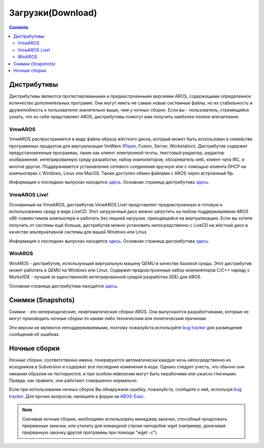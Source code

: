 ==================
Загрузки(Download)
==================

.. Contents::

Дистрибутивы
============

Дистрибутивы являются протестированными и преднастроенными версиями AROS,
содержащими определенное количество дополнительных программ. Они могут
иметь не самые новые системные файлы, но их стабильность и дружелюбность к
пользователю значительно выше, чем у ночных сборок. Если вы - пользователь,
стремящийся узнать, что из себя представляет AROS, дистрибутивы помогут 
вам получить наиболее полное впечатление.

VmwAROS
-------
VmwAROS распространяется в виде файла-образа жёсткого диска, который может
быть использован в семействе программных продуктов для виртуализации VmWare
(`Player`__, Fusion, Server, Workstation). Дистрибутив содержит предустановленные
программы, такие как клиент электронной почты, текстовый редактор, редактор 
изображений, интегрированную среду разработки, набор компиляторов, обозреватель 
web, клиент чата IRC, и многое другое. Поддерживается установление сетевого 
соединения вручную или с помощью клиента DHCP на компьютерах с Windows,
Linux или MacOS. Также доступен обмен файлами с AROS через встроенный
ftp.

Информация о последних выпусках находится `здесь`__. Основная страница
дистрибутива `здесь`__.

VmwAROS Live!
-------------

Основанный на VmwAROS, дистрибутив VmwAROS Live!
представляет преднастроенную и готовую к использованию среду в виде LiveCD.
Этот загрузочный диск можно запустить на любом поддерживаемом AROS x86-совместимом
компьютере и работать без лишней нагрузки, приходящейся на виртуализацию.
Если вы хотите получить от системы ещё больше, дистрибутив можно установить
непосредственно с LiveCD на жёсткий диск в качестве альтернативной системы
для вашей Windows или Linux.

Информация о последних выпусках находится `здесь`__. Основная страница
дистрибутива `здесь`__.

WinAROS
-------

WinAROS - дистрибутив, использующий виртуальную машину QEMU в качестве базовой среды.
Этот дистрибутив может работать в QEMU на Windows или Linux. Содержит преднастроенный
набор компиляторов C/C++ наряду с Murks!IDE - лучшей (и единственной) интегрированной
средой разработки (IDE) для AROS.

Основная страница дистрибутива находится `здесь`__.

__ http://vmware.com/products/player/
__ http://vmwaros.blogspot.com/2008/04/vmwaros-is-complete-aros-desktop.html
__ http://www.vmwaros.org/

__ http://vmwaros.blogspot.com/2008/04/blog-post.html
__ http://www.vmwaros.org/

__ http://amidevcpp.amiga-world.de/WinAros.php

Снимки (Snapshots)
==================

Снимки - это непериодические, неавтоматические сборки AROS. Они выпускаются
разработчиками, которые не могут производить ночные сборки по каким-либо техническим
или политическим причинам.

Эти версии не являются неподдерживаемыми, поэтому пожалуйста используйте `bug tracker`__
для размещения сообщений об ошибках.

.. raw:: html

   <?php virtual( "/cgi-bin/files?type=snapshots&lang=ru" ); ?>

__ http://sourceforge.net/tracker/?atid=439463&group_id=43586&func=browse

Ночные сборки
=============

Ночные сборки, соответственно имени, генерируются автоматически каждую ночь 
непосредственно из исходников в Subversion и содержат все последние изменения в коде. 
Однако следует учесть, что обычно они никаким образом не тестируются, и при 
особом невезении могут быть нерабочими или ужасно глючными. Правда, как правило, 
они работают совершенно нормально.

Если при использовании ночных сборок Вы обнаружили ошибку, пожалуйста, сообщите 
о ней, используя `bug tracker`__. Для прочих вопросов, напишите в форум на 
`AROS-Exec`__.

.. Note::

   Скачивая ночные сборки, необходимо использовать менеджер закачки, способный 
   продолжать прерванные закачки, или утилиту для командной строки наподобие
   wget (например, докачивая прерванную закачку другой программы при помощи 
   "wget -c").

.. raw:: html

   <?php virtual( "/cgi-bin/files?type=nightly&lang=ru" ); ?>

__ http://sourceforge.net/tracker/?atid=439463&group_id=43586&func=browse
__ https://ae.amigalife.org/
